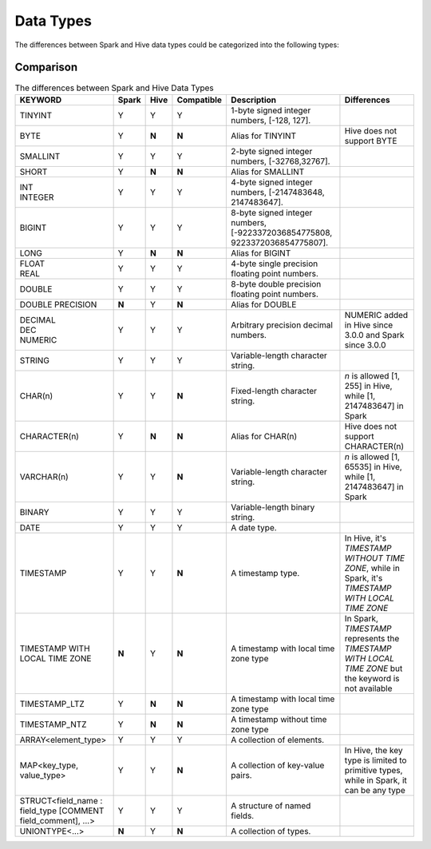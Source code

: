 Data Types
==========

The differences between Spark and Hive data types could be categorized into the following types:

Comparison
----------

.. list-table:: The differences between Spark and Hive Data Types
   :widths: auto
   :align: center
   :header-rows: 1

   * - KEYWORD
     - Spark
     - Hive
     - Compatible
     - Description
     - Differences
   * - TINYINT
     - Y
     - Y
     - Y
     - 1-byte signed integer numbers, [-128, 127].
     -
   * - BYTE
     - Y
     - **N**
     - **N**
     - Alias for TINYINT
     - Hive does not support BYTE
   * - SMALLINT
     - Y
     - Y
     - Y
     - 2-byte signed integer numbers, [-32768,32767].
     -
   * - SHORT
     - Y
     - **N**
     - **N**
     - Alias for SMALLINT
     -
   * - | INT
       | INTEGER
     - Y
     - Y
     - Y
     - 4-byte signed integer numbers, [-2147483648, 2147483647].
     -
   * - BIGINT
     - Y
     - Y
     - Y
     - 8-byte signed integer numbers, [-9223372036854775808, 9223372036854775807].
     -
   * - LONG
     - Y
     - **N**
     - **N**
     - Alias for BIGINT
     -
   * - | FLOAT
       | REAL
     - Y
     - Y
     - Y
     - 4-byte single precision floating point numbers.
     -
   * - DOUBLE
     - Y
     - Y
     - Y
     - 8-byte double precision floating point numbers.
     -
   * - DOUBLE PRECISION
     - **N**
     - Y
     - **N**
     - Alias for DOUBLE
     -
   * - | DECIMAL
       | DEC
       | NUMERIC
     - Y
     - Y
     - Y
     - Arbitrary precision decimal numbers.
     - NUMERIC added in Hive since 3.0.0 and Spark since 3.0.0
   * - STRING
     - Y
     - Y
     - Y
     - Variable-length character string.
     -
   * - CHAR(n)
     - Y
     - Y
     - **N**
     - Fixed-length character string.
     - `n` is allowed [1, 255] in Hive, while [1, 2147483647] in Spark
   * - CHARACTER(n)
     - Y
     - **N**
     - **N**
     - Alias for CHAR(n)
     - Hive does not support CHARACTER(n)
   * - VARCHAR(n)
     - Y
     - Y
     - **N**
     - Variable-length character string.
     - `n` is allowed [1, 65535] in Hive, while [1, 2147483647] in Spark
   * - BINARY
     - Y
     - Y
     - Y
     - Variable-length binary string.
     -
   * - DATE
     - Y
     - Y
     - Y
     - A date type.
     -
   * - TIMESTAMP
     - Y
     - Y
     - **N**
     - A timestamp type.
     - In Hive, it's `TIMESTAMP WITHOUT TIME ZONE`, while in Spark, it's `TIMESTAMP WITH LOCAL TIME ZONE`
   * - TIMESTAMP WITH LOCAL TIME ZONE
     - **N**
     - Y
     - **N**
     - A timestamp with local time zone type
     - In Spark, `TIMESTAMP` represents the `TIMESTAMP WITH LOCAL TIME ZONE` but the keyword is not available
   * - TIMESTAMP_LTZ
     - Y
     - **N**
     - **N**
     - A timestamp with local time zone type
     -
   * - TIMESTAMP_NTZ
     - Y
     - **N**
     - **N**
     - A timestamp without time zone type
     -
   * - ARRAY<element_type>
     - Y
     - Y
     - Y
     - A collection of elements.
     -
   * - MAP<key_type, value_type>
     - Y
     - Y
     - **N**
     - A collection of key-value pairs.
     - In Hive, the key type is limited to primitive types, while in Spark, it can be any type
   * - STRUCT<field_name : field_type [COMMENT field_comment], ...>
     - Y
     - Y
     - Y
     - A structure of named fields.
     -
   * - UNIONTYPE<...>
     - **N**
     - Y
     - **N**
     - A collection of types.
     -
